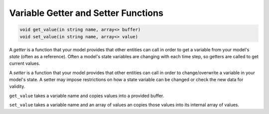 Variable Getter and Setter Functions
====================================

.. code-block:: java

    void get_value(in string name, array<> buffer)
    void set_value(in string name, array<> value)


A *getter* is a function that your model provides that other
entities can call in order to get a variable from your model's
*state* (often as a reference).  Often a model's state variables
are changing with each time step, so getters are called to get
current values.

A *setter* is a function that your model provides that other
entities can call in order to change/overwrite a variable in
your model's state. A setter may impose restrictions on how a
state variable can be changed or check the new data for validity. 

``get_value`` takes a variable name and copies values into a
provided buffer.

``set_value`` takes a variable name and an array of values an
copies those values into its internal array of values.
